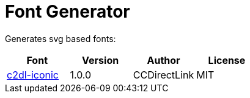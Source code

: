 = Font Generator

Generates svg based fonts:

|===
|Font |Version |Author |License

|link:svg/c2dl-iconic[c2dl-iconic]
|1.0.0
|CCDirectLink
|MIT
|===
